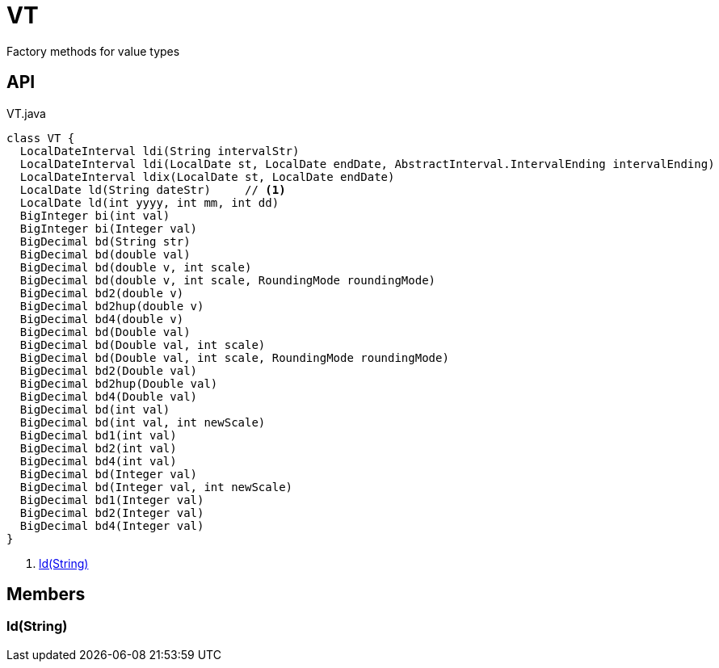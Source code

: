 = VT
:Notice: Licensed to the Apache Software Foundation (ASF) under one or more contributor license agreements. See the NOTICE file distributed with this work for additional information regarding copyright ownership. The ASF licenses this file to you under the Apache License, Version 2.0 (the "License"); you may not use this file except in compliance with the License. You may obtain a copy of the License at. http://www.apache.org/licenses/LICENSE-2.0 . Unless required by applicable law or agreed to in writing, software distributed under the License is distributed on an "AS IS" BASIS, WITHOUT WARRANTIES OR  CONDITIONS OF ANY KIND, either express or implied. See the License for the specific language governing permissions and limitations under the License.

Factory methods for value types

== API

[source,java]
.VT.java
----
class VT {
  LocalDateInterval ldi(String intervalStr)
  LocalDateInterval ldi(LocalDate st, LocalDate endDate, AbstractInterval.IntervalEnding intervalEnding)
  LocalDateInterval ldix(LocalDate st, LocalDate endDate)
  LocalDate ld(String dateStr)     // <.>
  LocalDate ld(int yyyy, int mm, int dd)
  BigInteger bi(int val)
  BigInteger bi(Integer val)
  BigDecimal bd(String str)
  BigDecimal bd(double val)
  BigDecimal bd(double v, int scale)
  BigDecimal bd(double v, int scale, RoundingMode roundingMode)
  BigDecimal bd2(double v)
  BigDecimal bd2hup(double v)
  BigDecimal bd4(double v)
  BigDecimal bd(Double val)
  BigDecimal bd(Double val, int scale)
  BigDecimal bd(Double val, int scale, RoundingMode roundingMode)
  BigDecimal bd2(Double val)
  BigDecimal bd2hup(Double val)
  BigDecimal bd4(Double val)
  BigDecimal bd(int val)
  BigDecimal bd(int val, int newScale)
  BigDecimal bd1(int val)
  BigDecimal bd2(int val)
  BigDecimal bd4(int val)
  BigDecimal bd(Integer val)
  BigDecimal bd(Integer val, int newScale)
  BigDecimal bd1(Integer val)
  BigDecimal bd2(Integer val)
  BigDecimal bd4(Integer val)
}
----

<.> xref:#ld__String[ld(String)]

== Members

[#ld__String]
=== ld(String)
